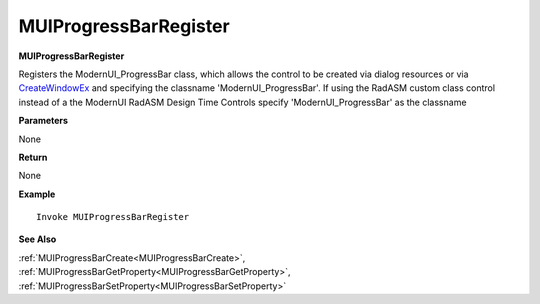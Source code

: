 .. _MUIProgressBarRegister:

========================
MUIProgressBarRegister 
========================

**MUIProgressBarRegister**

Registers the ModernUI_ProgressBar class, which allows the control to be created via dialog resources or via `CreateWindowEx <https://docs.microsoft.com/en-us/windows/win32/api/winuser/nf-winuser-createwindowexa>`_ and specifying the classname 'ModernUI_ProgressBar'. If using the RadASM custom class control instead of a the ModernUI RadASM Design Time Controls specify 'ModernUI_ProgressBar' as the classname

**Parameters**

None

**Return**

None

**Example**

::

   Invoke MUIProgressBarRegister

**See Also**

:ref:`MUIProgressBarCreate<MUIProgressBarCreate>`, :ref:`MUIProgressBarGetProperty<MUIProgressBarGetProperty>`,  :ref:`MUIProgressBarSetProperty<MUIProgressBarSetProperty>` 